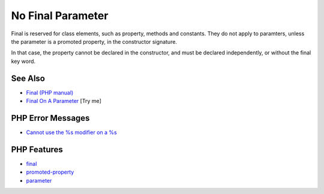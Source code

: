 .. _no-final-parameter:

No Final Parameter
------------------

.. meta::
	:description:
		No Final Parameter: Final is reserved for class elements, such as property, methods and constants.
	:twitter:card: summary_large_image
	:twitter:site: @exakat
	:twitter:title: No Final Parameter
	:twitter:description: No Final Parameter: Final is reserved for class elements, such as property, methods and constants
	:twitter:creator: @exakat
	:twitter:image:src: https://php-tips.readthedocs.io/en/latest/_images/no-final-parameter.png
	:og:image: https://php-tips.readthedocs.io/en/latest/_images/no-final-parameter.png
	:og:title: No Final Parameter
	:og:type: article
	:og:description: Final is reserved for class elements, such as property, methods and constants
	:og:url: https://php-tips.readthedocs.io/en/latest/tips/no-final-parameter.html
	:og:locale: en

.. raw:: html

	<script type="application/ld+json">{"@context":"https:\/\/schema.org","@graph":[{"@type":"WebPage","@id":"https:\/\/php-tips.readthedocs.io\/en\/latest\/tips\/no-final-parameter.html","url":"https:\/\/php-tips.readthedocs.io\/en\/latest\/tips\/no-final-parameter.html","name":"No Final Parameter","isPartOf":{"@id":"https:\/\/www.exakat.io\/"},"datePublished":"Mon, 23 Jun 2025 18:15:51 +0000","dateModified":"Mon, 23 Jun 2025 18:15:51 +0000","description":"Final is reserved for class elements, such as property, methods and constants","inLanguage":"en-US","potentialAction":[{"@type":"ReadAction","target":["https:\/\/php-tips.readthedocs.io\/en\/latest\/tips\/no-final-parameter.html"]}]},{"@type":"WebSite","@id":"https:\/\/www.exakat.io\/","url":"https:\/\/www.exakat.io\/","name":"Exakat","description":"Smart PHP static analysis","inLanguage":"en-US"}]}</script>

Final is reserved for class elements, such as property, methods and constants. They do not apply to paramters, unless the parameter is a promoted property, in the constructor signature.

In that case, the property cannot be declared in the constructor, and must be declared independently, or without the final key word.

.. image:: ../images/no-final-parameter.png

See Also
________

* `Final (PHP manual) <https://www.php.net/manual/en/language.oop5.final.php>`_
* `Final On A Parameter <https://3v4l.org/HKsFL>`_ [Try me]


PHP Error Messages
__________________

* `Cannot use the %s modifier on a %s <https://php-errors.readthedocs.io/en/latest/messages/cannot-use-the-%25s-modifier-on-a-%25s.html>`_



PHP Features
____________

* `final <https://php-dictionary.readthedocs.io/en/latest/dictionary/final.ini.html>`_

* `promoted-property <https://php-dictionary.readthedocs.io/en/latest/dictionary/promoted-property.ini.html>`_

* `parameter <https://php-dictionary.readthedocs.io/en/latest/dictionary/parameter.ini.html>`_


